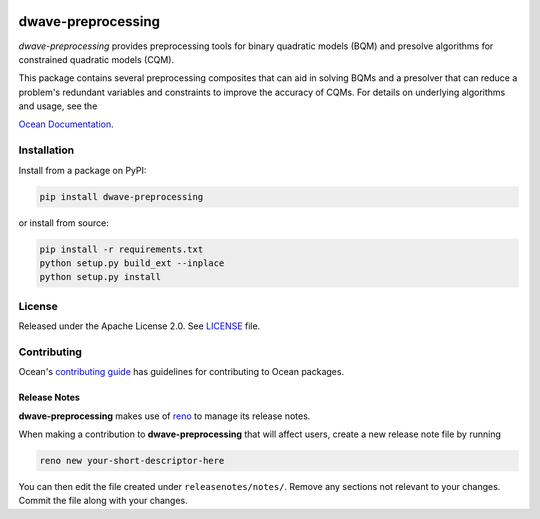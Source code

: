 .. image:: https://circleci.com/gh/dwavesystems/dwave-preprocessing.svg?style=svg
    :target: https://circleci.com/gh/dwavesystems/dwave-preprocessing
    :alt: Linux/Mac/Windows build status

.. image:: https://codecov.io/gh/dwavesystems/dwave-preprocessing/branch/main/graph/badge.svg
    :target: https://codecov.io/gh/dwavesystems/dwave-preprocessing
    :alt: Code coverage

.. image:: https://badge.fury.io/py/dwave-preprocessing.svg
    :target: https://badge.fury.io/py/dwave-preprocessing
    :alt: Last version on PyPI

.. image:: https://img.shields.io/pypi/pyversions/dwave-preprocessing.svg?style=flat
    :target: https://pypi.org/project/dwave-preprocessing/
    :alt: PyPI - Python Version


===================
dwave-preprocessing
===================

.. start_preprocessing_about

`dwave-preprocessing` provides preprocessing tools for binary quadratic models
(BQM) and presolve algorithms for constrained quadratic models (CQM).

This package contains several preprocessing composites that can aid in solving
BQMs and a presolver that can reduce a problem's redundant variables and
constraints to improve the accuracy of CQMs. For details on underlying
algorithms and usage, see the

.. todo:: Update this link

`Ocean Documentation <https://docs.ocean.dwavesys.com/en/stable/docs_preprocessing/index.html>`_.

.. end_preprocessing_about

Installation
============

Install from a package on PyPI:

.. code-block:: bash

    pip install dwave-preprocessing

or install from source:

.. code-block:: bash

    pip install -r requirements.txt
    python setup.py build_ext --inplace
    python setup.py install

License
=======

Released under the Apache License 2.0. See `<LICENSE>`_ file.

Contributing
============

.. todo:: Update this link

Ocean's `contributing guide <https://docs.ocean.dwavesys.com/en/stable/contributing.html>`_
has guidelines for contributing to Ocean packages.

Release Notes
-------------

**dwave-preprocessing** makes use of `reno <https://docs.openstack.org/reno/>`_
to manage its release notes.

When making a contribution to **dwave-preprocessing** that will affect users,
create a new release note file by running

.. code-block:: bash

    reno new your-short-descriptor-here

You can then edit the file created under ``releasenotes/notes/``.
Remove any sections not relevant to your changes.
Commit the file along with your changes.
